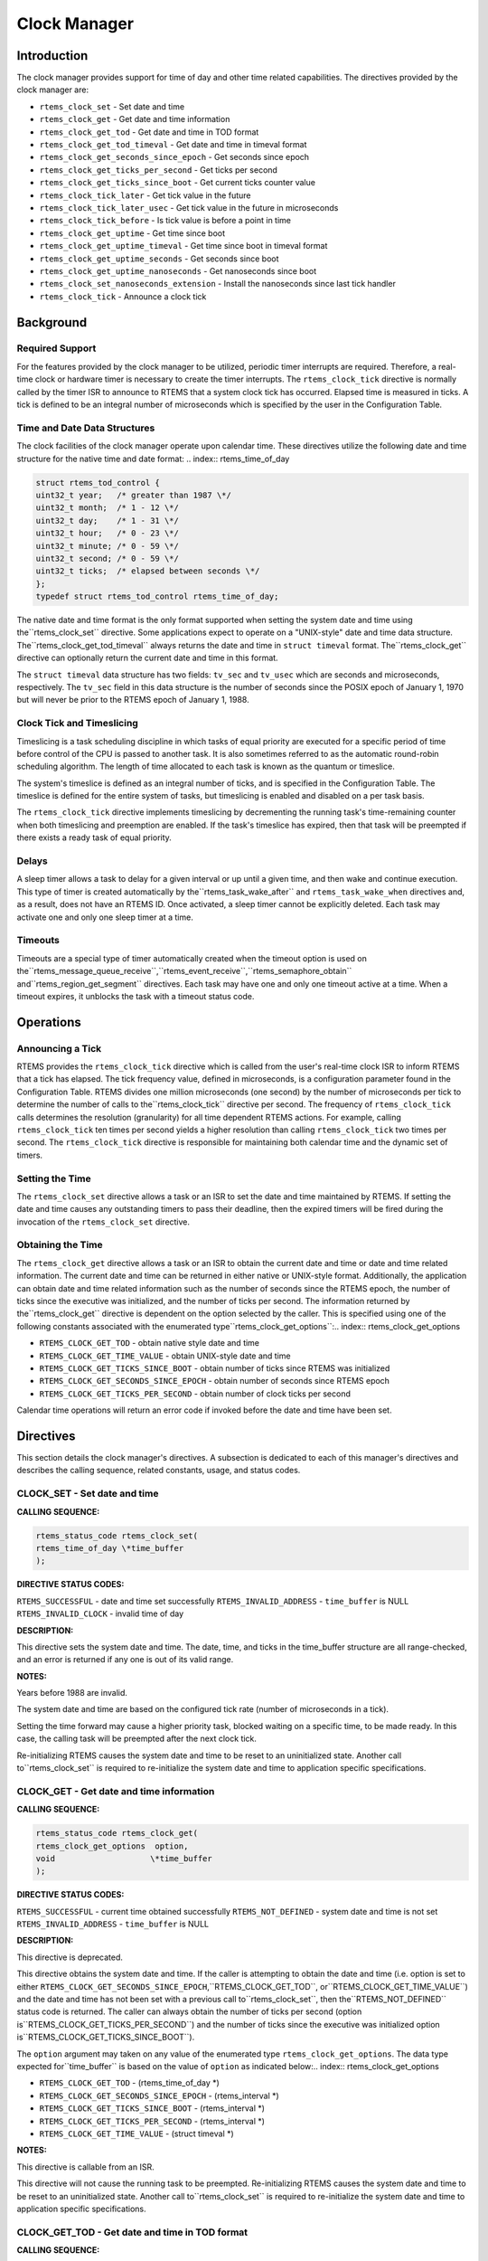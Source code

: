 Clock Manager
#############

.. index:: clock

Introduction
============

The clock manager provides support for time of day
and other time related capabilities.  The directives provided by
the clock manager are:

- ``rtems_clock_set`` - Set date and time

- ``rtems_clock_get`` - Get date and time information

- ``rtems_clock_get_tod`` - Get date and time in TOD format

- ``rtems_clock_get_tod_timeval`` - Get date and time in timeval format

- ``rtems_clock_get_seconds_since_epoch`` - Get seconds since epoch

- ``rtems_clock_get_ticks_per_second`` - Get ticks per second

- ``rtems_clock_get_ticks_since_boot`` - Get current ticks counter value

- ``rtems_clock_tick_later`` - Get tick value in the future

- ``rtems_clock_tick_later_usec`` - Get tick value in the future in microseconds

- ``rtems_clock_tick_before`` - Is tick value is before a point in time

- ``rtems_clock_get_uptime`` - Get time since boot

- ``rtems_clock_get_uptime_timeval`` - Get time since boot in timeval format

- ``rtems_clock_get_uptime_seconds`` - Get seconds since boot

- ``rtems_clock_get_uptime_nanoseconds`` - Get nanoseconds since boot

- ``rtems_clock_set_nanoseconds_extension`` - Install the nanoseconds since last tick handler

- ``rtems_clock_tick`` - Announce a clock tick

Background
==========

Required Support
----------------

For the features provided by the clock manager to be
utilized, periodic timer interrupts are required.  Therefore, a
real-time clock or hardware timer is necessary to create the
timer interrupts.  The ``rtems_clock_tick``
directive is normally called
by the timer ISR to announce to RTEMS that a system clock tick
has occurred.  Elapsed time is measured in ticks.  A tick is
defined to be an integral number of microseconds which is
specified by the user in the Configuration Table.


Time and Date Data Structures
-----------------------------

The clock facilities of the clock manager operate
upon calendar time.  These directives utilize the following date
and time structure for the native time and date format:
.. index:: rtems_time_of_day

.. code:: c

    struct rtems_tod_control {
    uint32_t year;   /* greater than 1987 \*/
    uint32_t month;  /* 1 - 12 \*/
    uint32_t day;    /* 1 - 31 \*/
    uint32_t hour;   /* 0 - 23 \*/
    uint32_t minute; /* 0 - 59 \*/
    uint32_t second; /* 0 - 59 \*/
    uint32_t ticks;  /* elapsed between seconds \*/
    };
    typedef struct rtems_tod_control rtems_time_of_day;

The native date and time format is the only format
supported when setting the system date and time using the``rtems_clock_set`` directive.  Some applications
expect to operate on a "UNIX-style" date and time data structure.  The``rtems_clock_get_tod_timeval`` always returns
the date and time in ``struct timeval`` format.  The``rtems_clock_get`` directive can optionally return
the current date and time in this format.

The ``struct timeval`` data structure has two fields: ``tv_sec``
and ``tv_usec`` which are seconds and microseconds, respectively.
The ``tv_sec`` field in this data structure is the number of seconds
since the POSIX epoch of January 1, 1970 but will never be prior to
the RTEMS epoch of January 1, 1988.

Clock Tick and Timeslicing
--------------------------
.. index:: timeslicing

Timeslicing is a task scheduling discipline in which
tasks of equal priority are executed for a specific period of
time before control of the CPU is passed to another task.  It is
also sometimes referred to as the automatic round-robin
scheduling algorithm.  The length of time allocated to each task
is known as the quantum or timeslice.

The system's timeslice is defined as an integral
number of ticks, and is specified in the Configuration Table.
The timeslice is defined for the entire system of tasks, but
timeslicing is enabled and disabled on a per task basis.

The ``rtems_clock_tick``
directive implements timeslicing by
decrementing the running task's time-remaining counter when both
timeslicing and preemption are enabled.  If the task's timeslice
has expired, then that task will be preempted if there exists a
ready task of equal priority.

Delays
------
.. index:: delays

A sleep timer allows a task to delay for a given
interval or up until a given time, and then wake and continue
execution.  This type of timer is created automatically by the``rtems_task_wake_after``
and ``rtems_task_wake_when`` directives and, as a result,
does not have an RTEMS ID.  Once activated, a sleep timer cannot
be explicitly deleted.  Each task may activate one and only one
sleep timer at a time.

Timeouts
--------
.. index:: timeouts

Timeouts are a special type of timer automatically
created when the timeout option is used on the``rtems_message_queue_receive``,``rtems_event_receive``,``rtems_semaphore_obtain`` and``rtems_region_get_segment`` directives.
Each task may have one and only one timeout active at a time.
When a timeout expires, it unblocks the task with a timeout status code.

Operations
==========

Announcing a Tick
-----------------

RTEMS provides the ``rtems_clock_tick`` directive which is
called from the user's real-time clock ISR to inform RTEMS that
a tick has elapsed.  The tick frequency value, defined in
microseconds, is a configuration parameter found in the
Configuration Table.  RTEMS divides one million microseconds
(one second) by the number of microseconds per tick to determine
the number of calls to the``rtems_clock_tick`` directive per second.  The
frequency of ``rtems_clock_tick``
calls determines the resolution
(granularity) for all time dependent RTEMS actions.  For
example, calling ``rtems_clock_tick``
ten times per second yields a higher
resolution than calling ``rtems_clock_tick``
two times per second.  The ``rtems_clock_tick``
directive is responsible for maintaining both
calendar time and the dynamic set of timers.

Setting the Time
----------------

The ``rtems_clock_set`` directive allows a task or an ISR to
set the date and time maintained by RTEMS.  If setting the date
and time causes any outstanding timers to pass their deadline,
then the expired timers will be fired during the invocation of
the ``rtems_clock_set`` directive.

Obtaining the Time
------------------

The ``rtems_clock_get`` directive allows a task or an ISR to
obtain the current date and time or date and time related
information.  The current date and time can be returned in
either native or UNIX-style format.  Additionally, the
application can obtain date and time related information such as
the number of seconds since the RTEMS epoch, the number of ticks
since the executive was initialized, and the number of ticks per
second.  The information returned by the``rtems_clock_get`` directive is
dependent on the option selected by the caller.  This
is specified using one of the following constants
associated with the enumerated type``rtems_clock_get_options``:.. index:: rtems_clock_get_options

- ``RTEMS_CLOCK_GET_TOD`` - obtain native style date and time

- ``RTEMS_CLOCK_GET_TIME_VALUE`` - obtain UNIX-style
  date and time

- ``RTEMS_CLOCK_GET_TICKS_SINCE_BOOT`` - obtain number of ticks
  since RTEMS was initialized

- ``RTEMS_CLOCK_GET_SECONDS_SINCE_EPOCH`` - obtain number
  of seconds since RTEMS epoch

- ``RTEMS_CLOCK_GET_TICKS_PER_SECOND`` - obtain number of clock
  ticks per second

Calendar time operations will return an error code if
invoked before the date and time have been set.

Directives
==========

This section details the clock manager's directives.
A subsection is dedicated to each of this manager's directives
and describes the calling sequence, related constants, usage,
and status codes.

CLOCK_SET - Set date and time
-----------------------------

**CALLING SEQUENCE:**

.. index:: set the time of day

.. index:: rtems_clock_set

.. code:: c

    rtems_status_code rtems_clock_set(
    rtems_time_of_day \*time_buffer
    );

**DIRECTIVE STATUS CODES:**

``RTEMS_SUCCESSFUL`` - date and time set successfully
``RTEMS_INVALID_ADDRESS`` - ``time_buffer`` is NULL
``RTEMS_INVALID_CLOCK`` - invalid time of day

**DESCRIPTION:**

This directive sets the system date and time.  The
date, time, and ticks in the time_buffer structure are all
range-checked, and an error is returned if any one is out of its
valid range.

**NOTES:**

Years before 1988 are invalid.

The system date and time are based on the configured
tick rate (number of microseconds in a tick).

Setting the time forward may cause a higher priority
task, blocked waiting on a specific time, to be made ready.  In
this case, the calling task will be preempted after the next
clock tick.

Re-initializing RTEMS causes the system date and time
to be reset to an uninitialized state.  Another call to``rtems_clock_set`` is required to re-initialize
the system date and time to application specific specifications.

CLOCK_GET - Get date and time information
-----------------------------------------
.. index:: obtain the time of day

**CALLING SEQUENCE:**

.. index:: rtems_clock_get

.. code:: c

    rtems_status_code rtems_clock_get(
    rtems_clock_get_options  option,
    void                    \*time_buffer
    );

**DIRECTIVE STATUS CODES:**

``RTEMS_SUCCESSFUL`` - current time obtained successfully
``RTEMS_NOT_DEFINED`` - system date and time is not set
``RTEMS_INVALID_ADDRESS`` - ``time_buffer`` is NULL

**DESCRIPTION:**

This directive is deprecated.

This directive obtains the system date and time.  If
the caller is attempting to obtain the date and time (i.e.
option is set to either ``RTEMS_CLOCK_GET_SECONDS_SINCE_EPOCH``,``RTEMS_CLOCK_GET_TOD``, or``RTEMS_CLOCK_GET_TIME_VALUE``) and the date and time
has not been set with a previous call to``rtems_clock_set``, then the``RTEMS_NOT_DEFINED`` status code is returned.
The caller can always obtain the number of ticks per second (option is``RTEMS_CLOCK_GET_TICKS_PER_SECOND``) and the number of
ticks since the executive was initialized option is``RTEMS_CLOCK_GET_TICKS_SINCE_BOOT``).

The ``option`` argument may taken on any value of the enumerated
type ``rtems_clock_get_options``.  The data type expected for``time_buffer`` is based on the value of ``option`` as
indicated below:.. index:: rtems_clock_get_options

- ``RTEMS_CLOCK_GET_TOD`` - (rtems_time_of_day \*)

- ``RTEMS_CLOCK_GET_SECONDS_SINCE_EPOCH`` - (rtems_interval \*)

- ``RTEMS_CLOCK_GET_TICKS_SINCE_BOOT`` - (rtems_interval \*)

- ``RTEMS_CLOCK_GET_TICKS_PER_SECOND`` - (rtems_interval \*)

- ``RTEMS_CLOCK_GET_TIME_VALUE`` - (struct timeval \*)

**NOTES:**

This directive is callable from an ISR.

This directive will not cause the running task to be
preempted.  Re-initializing RTEMS causes the system date and
time to be reset to an uninitialized state.  Another call to``rtems_clock_set`` is required to re-initialize the
system date and time to application specific specifications.

CLOCK_GET_TOD - Get date and time in TOD format
-----------------------------------------------
.. index:: obtain the time of day

**CALLING SEQUENCE:**

.. index:: rtems_clock_get_tod

.. code:: c

    rtems_status_code rtems_clock_get_tod(
    rtems_time_of_day \*time_buffer
    );

**DIRECTIVE STATUS CODES:**

``RTEMS_SUCCESSFUL`` - current time obtained successfully
``RTEMS_NOT_DEFINED`` - system date and time is not set
``RTEMS_INVALID_ADDRESS`` - ``time_buffer`` is NULL

**DESCRIPTION:**

This directive obtains the system date and time.  If the date and time
has not been set with a previous call to``rtems_clock_set``, then the``RTEMS_NOT_DEFINED`` status code is returned.

**NOTES:**

This directive is callable from an ISR.

This directive will not cause the running task to be
preempted.  Re-initializing RTEMS causes the system date and
time to be reset to an uninitialized state.  Another call to``rtems_clock_set`` is required to re-initialize the
system date and time to application specific specifications.

CLOCK_GET_TOD_TIMEVAL - Get date and time in timeval format
-----------------------------------------------------------
.. index:: obtain the time of day

**CALLING SEQUENCE:**

.. index:: rtems_clock_get_tod_timeval

.. code:: c

    rtems_status_code rtems_clock_get_tod(
    struct timeval  \*time
    );

**DIRECTIVE STATUS CODES:**

``RTEMS_SUCCESSFUL`` - current time obtained successfully
``RTEMS_NOT_DEFINED`` - system date and time is not set
``RTEMS_INVALID_ADDRESS`` - ``time`` is NULL

**DESCRIPTION:**

This directive obtains the system date and time in POSIX``struct timeval`` format.  If the date and time
has not been set with a previous call to``rtems_clock_set``, then the``RTEMS_NOT_DEFINED`` status code is returned.

**NOTES:**

This directive is callable from an ISR.

This directive will not cause the running task to be
preempted.  Re-initializing RTEMS causes the system date and
time to be reset to an uninitialized state.  Another call to``rtems_clock_set`` is required to re-initialize the
system date and time to application specific specifications.

CLOCK_GET_SECONDS_SINCE_EPOCH - Get seconds since epoch
-------------------------------------------------------
.. index:: obtain seconds since epoch

**CALLING SEQUENCE:**

.. index:: rtems_clock_get_seconds_since_epoch

.. code:: c

    rtems_status_code rtems_clock_get_seconds_since_epoch(
    rtems_interval \*the_interval
    );

**DIRECTIVE STATUS CODES:**

``RTEMS_SUCCESSFUL`` - current time obtained successfully
``RTEMS_NOT_DEFINED`` - system date and time is not set
``RTEMS_INVALID_ADDRESS`` - ``the_interval`` is NULL

**DESCRIPTION:**

This directive returns the number of seconds since the RTEMS
epoch and the current system date and time.  If the date and time
has not been set with a previous call to``rtems_clock_set``, then the``RTEMS_NOT_DEFINED`` status code is returned.

**NOTES:**

This directive is callable from an ISR.

This directive will not cause the running task to be
preempted.  Re-initializing RTEMS causes the system date and
time to be reset to an uninitialized state.  Another call to``rtems_clock_set`` is required to re-initialize the
system date and time to application specific specifications.

CLOCK_GET_TICKS_PER_SECOND - Get ticks per second
-------------------------------------------------
.. index:: obtain seconds since epoch

**CALLING SEQUENCE:**

.. index:: rtems_clock_get_ticks_per_second

.. code:: c

    rtems_interval rtems_clock_get_ticks_per_second(void);

**DIRECTIVE STATUS CODES:**

NONE

**DESCRIPTION:**

This directive returns the number of clock ticks per second.  This
is strictly based upon the microseconds per clock tick that the
application has configured.

**NOTES:**

This directive is callable from an ISR.

This directive will not cause the running task to be preempted.

CLOCK_GET_TICKS_SINCE_BOOT - Get current ticks counter value
------------------------------------------------------------
.. index:: obtain ticks since boot
.. index:: get current ticks counter value

**CALLING SEQUENCE:**

.. index:: rtems_clock_get_ticks_since_boot

.. code:: c

    rtems_interval rtems_clock_get_ticks_since_boot(void);

**DIRECTIVE STATUS CODES:**

NONE

**DESCRIPTION:**

This directive returns the current tick counter value.  With a 1ms clock tick,
this counter overflows after 50 days since boot.  This is the historical
measure of uptime in an RTEMS system.  The newer service``rtems_clock_get_uptime`` is another and potentially more
accurate way of obtaining similar information.

**NOTES:**

This directive is callable from an ISR.

This directive will not cause the running task to be preempted.

CLOCK_TICK_LATER - Get tick value in the future
-----------------------------------------------

**CALLING SEQUENCE:**

.. index:: rtems_clock_tick_later

.. code:: c

    rtems_interval rtems_clock_tick_later(
    rtems_interval delta
    );

**DESCRIPTION:**

Returns the ticks counter value delta ticks in the future.

**NOTES:**

This directive is callable from an ISR.

This directive will not cause the running task to be preempted.

CLOCK_TICK_LATER_USEC - Get tick value in the future in microseconds
--------------------------------------------------------------------

**CALLING SEQUENCE:**

.. index:: rtems_clock_tick_later_usec

.. code:: c

    rtems_interval rtems_clock_tick_later_usec(
    rtems_interval delta_in_usec
    );

**DESCRIPTION:**

Returns the ticks counter value at least delta microseconds in the future.

**NOTES:**

This directive is callable from an ISR.

This directive will not cause the running task to be preempted.

CLOCK_TICK_BEFORE - Is tick value is before a point in time
-----------------------------------------------------------

**CALLING SEQUENCE:**

.. index:: rtems_clock_tick_before

.. code:: c

    rtems_interval rtems_clock_tick_before(
    rtems_interval tick
    );

**DESCRIPTION:**

Returns true if the current ticks counter value indicates a time before the
time specified by the tick value and false otherwise.

**NOTES:**

This directive is callable from an ISR.

This directive will not cause the running task to be preempted.

**EXAMPLE:**

.. code:: c

    status busy( void )
    {
    rtems_interval timeout = rtems_clock_tick_later_usec( 10000 );
    do {
    if ( ok() ) {
    return success;
    }
    } while ( rtems_clock_tick_before( timeout ) );
    return timeout;
    }

CLOCK_GET_UPTIME - Get the time since boot
------------------------------------------
.. index:: clock get uptime
.. index:: uptime

**CALLING SEQUENCE:**

.. index:: rtems_clock_get_uptime

.. code:: c

    rtems_status_code rtems_clock_get_uptime(
    struct timespec \*uptime
    );

**DIRECTIVE STATUS CODES:**

``RTEMS_SUCCESSFUL`` - clock tick processed successfully
``RTEMS_INVALID_ADDRESS`` - ``time_buffer`` is NULL

**DESCRIPTION:**

This directive returns the seconds and nanoseconds since the
system was booted.  If the BSP supports nanosecond clock
accuracy, the time reported will probably be different on every
call.

**NOTES:**

This directive may be called from an ISR.

CLOCK_GET_UPTIME_TIMEVAL - Get the time since boot in timeval format
--------------------------------------------------------------------
.. index:: clock get uptime
.. index:: uptime

**CALLING SEQUENCE:**

.. index:: rtems_clock_get_uptime_timeval

.. code:: c

    void rtems_clock_get_uptime_timeval(
    struct timeval \*uptime
    );

**DIRECTIVE STATUS CODES:**

NONE

**DESCRIPTION:**

This directive returns the seconds and microseconds since the
system was booted.  If the BSP supports nanosecond clock
accuracy, the time reported will probably be different on every
call.

**NOTES:**

This directive may be called from an ISR.

CLOCK_GET_UPTIME_SECONDS - Get the seconds since boot
-----------------------------------------------------
.. index:: clock get uptime
.. index:: uptime

**CALLING SEQUENCE:**

.. index:: rtems_clock_get_uptime_seconds

.. code:: c

    time_t rtems_clock_get_uptime_seconds(void);

**DIRECTIVE STATUS CODES:**

The system uptime in seconds.

**DESCRIPTION:**

This directive returns the seconds since the system was booted.

**NOTES:**

This directive may be called from an ISR.

CLOCK_GET_UPTIME_NANOSECONDS - Get the nanoseconds since boot
-------------------------------------------------------------
.. index:: clock get nanoseconds uptime
.. index:: uptime

**CALLING SEQUENCE:**

.. index:: rtems_clock_get_uptime_nanoseconds

.. code:: c

    uint64_t rtems_clock_get_uptime_nanoseconds(void);

**DIRECTIVE STATUS CODES:**

The system uptime in nanoseconds.

**DESCRIPTION:**

This directive returns the nanoseconds since the system was booted.

**NOTES:**

This directive may be called from an ISR.

CLOCK_SET_NANOSECONDS_EXTENSION - Install the nanoseconds since last tick handler
---------------------------------------------------------------------------------
.. index:: clock set nanoseconds extension
.. index:: nanoseconds extension
.. index:: nanoseconds time accuracy

**CALLING SEQUENCE:**

.. index:: rtems_clock_set_nanoseconds_extension

.. code:: c

    rtems_status_code rtems_clock_set_nanoseconds_extension(
    rtems_nanoseconds_extension_routine routine
    );

**DIRECTIVE STATUS CODES:**

``RTEMS_SUCCESSFUL`` - clock tick processed successfully
``RTEMS_INVALID_ADDRESS`` - ``time_buffer`` is NULL

**DESCRIPTION:**

This directive is used by the Clock device driver to install the``routine`` which will be invoked by the internal RTEMS method used to
obtain a highly accurate time of day.  It is usually called during
the initialization of the driver.

When the ``routine`` is invoked, it will determine the number of
nanoseconds which have elapsed since the last invocation of
the ``rtems_clock_tick`` directive.  It should do
this as quickly as possible with as little impact as possible
on the device used as a clock source.

**NOTES:**

This directive may be called from an ISR.

This directive is called as part of every service to obtain the
current date and time as well as timestamps.

CLOCK_TICK - Announce a clock tick
----------------------------------
.. index:: clock tick

**CALLING SEQUENCE:**

.. index:: rtems_clock_tick

.. code:: c

    rtems_status_code rtems_clock_tick( void );

**DIRECTIVE STATUS CODES:**

``RTEMS_SUCCESSFUL`` - clock tick processed successfully

**DESCRIPTION:**

This directive announces to RTEMS that a system clock
tick has occurred.  The directive is usually called from the
timer interrupt ISR of the local processor.  This directive
maintains the system date and time, decrements timers for
delayed tasks, timeouts, rate monotonic periods, and implements
timeslicing.

**NOTES:**

This directive is typically called from an ISR.

The ``microseconds_per_tick`` and ``ticks_per_timeslice``
parameters in the Configuration Table contain the number of
microseconds per tick and number of ticks per timeslice,
respectively.

.. COMMENT: COPYRIGHT (c) 1988-2008.

.. COMMENT: On-Line Applications Research Corporation (OAR).

.. COMMENT: All rights reserved.

